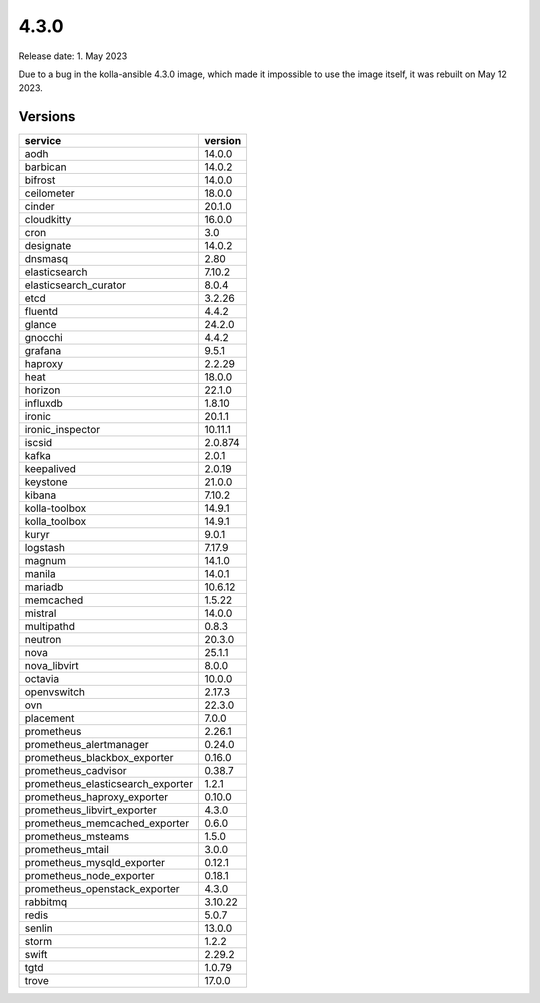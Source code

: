 =====
4.3.0
=====

Release date: 1. May 2023

Due to a bug in the kolla-ansible 4.3.0 image, which made it impossible to use
the image itself, it was rebuilt on May 12 2023.

Versions
========

=================================  =========
service                            version
=================================  =========
aodh                               14.0.0
barbican                           14.0.2
bifrost                            14.0.0
ceilometer                         18.0.0
cinder                             20.1.0
cloudkitty                         16.0.0
cron                               3.0
designate                          14.0.2
dnsmasq                            2.80
elasticsearch                      7.10.2
elasticsearch_curator              8.0.4
etcd                               3.2.26
fluentd                            4.4.2
glance                             24.2.0
gnocchi                            4.4.2
grafana                            9.5.1
haproxy                            2.2.29
heat                               18.0.0
horizon                            22.1.0
influxdb                           1.8.10
ironic                             20.1.1
ironic_inspector                   10.11.1
iscsid                             2.0.874
kafka                              2.0.1
keepalived                         2.0.19
keystone                           21.0.0
kibana                             7.10.2
kolla-toolbox                      14.9.1
kolla_toolbox                      14.9.1
kuryr                              9.0.1
logstash                           7.17.9
magnum                             14.1.0
manila                             14.0.1
mariadb                            10.6.12
memcached                          1.5.22
mistral                            14.0.0
multipathd                         0.8.3
neutron                            20.3.0
nova                               25.1.1
nova_libvirt                       8.0.0
octavia                            10.0.0
openvswitch                        2.17.3
ovn                                22.3.0
placement                          7.0.0
prometheus                         2.26.1
prometheus_alertmanager            0.24.0
prometheus_blackbox_exporter       0.16.0
prometheus_cadvisor                0.38.7
prometheus_elasticsearch_exporter  1.2.1
prometheus_haproxy_exporter        0.10.0
prometheus_libvirt_exporter        4.3.0
prometheus_memcached_exporter      0.6.0
prometheus_msteams                 1.5.0
prometheus_mtail                   3.0.0
prometheus_mysqld_exporter         0.12.1
prometheus_node_exporter           0.18.1
prometheus_openstack_exporter      4.3.0
rabbitmq                           3.10.22
redis                              5.0.7
senlin                             13.0.0
storm                              1.2.2
swift                              2.29.2
tgtd                               1.0.79
trove                              17.0.0
=================================  =========
